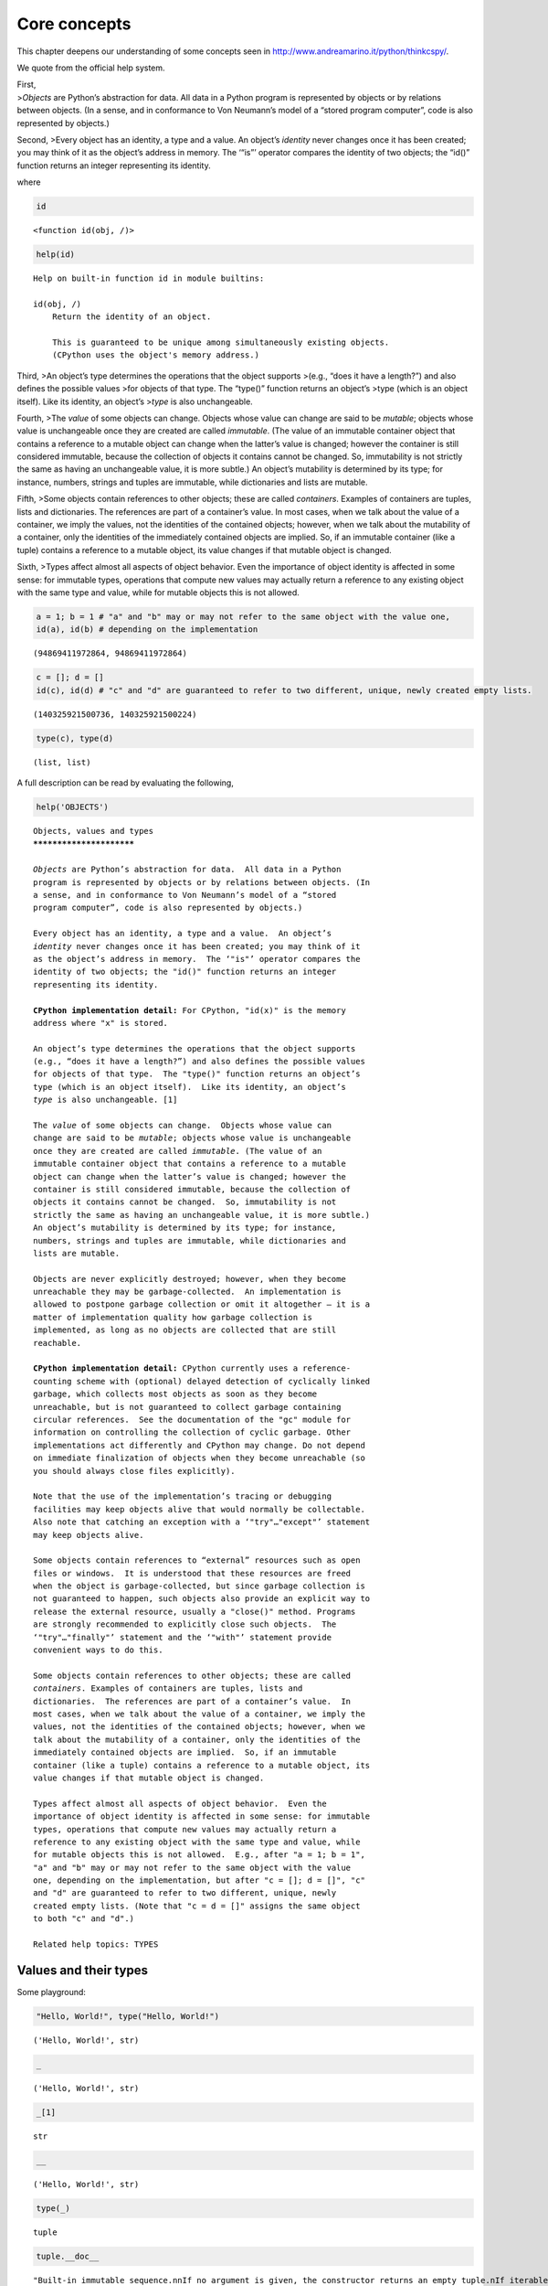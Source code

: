Core concepts
=============

This chapter deepens our understanding of some concepts seen in
http://www.andreamarino.it/python/thinkcspy/.

We quote from the official help system.

| First,
| >\ *Objects* are Python’s abstraction for data. All data in a Python
  program is represented by objects or by relations between objects. (In
  a sense, and in conformance to Von Neumann’s model of a “stored
  program computer”, code is also represented by objects.)

Second, >Every object has an identity, a type and a value. An object’s
*identity* never changes once it has been created; you may think of it
as the object’s address in memory. The ‘“is”’ operator compares the
identity of two objects; the “id()” function returns an integer
representing its identity.

where

.. code:: ipython3

    id




.. parsed-literal::

    <function id(obj, /)>



.. code:: ipython3

    help(id)


.. parsed-literal::

    Help on built-in function id in module builtins:
    
    id(obj, /)
        Return the identity of an object.
        
        This is guaranteed to be unique among simultaneously existing objects.
        (CPython uses the object's memory address.)
    


Third, >An object’s type determines the operations that the object
supports >(e.g., “does it have a length?”) and also defines the possible
values >for objects of that type. The “type()” function returns an
object’s >type (which is an object itself). Like its identity, an
object’s >\ *type* is also unchangeable.

Fourth, >The *value* of some objects can change. Objects whose value can
change are said to be *mutable*; objects whose value is unchangeable
once they are created are called *immutable*. (The value of an immutable
container object that contains a reference to a mutable object can
change when the latter’s value is changed; however the container is
still considered immutable, because the collection of objects it
contains cannot be changed. So, immutability is not strictly the same as
having an unchangeable value, it is more subtle.) An object’s mutability
is determined by its type; for instance, numbers, strings and tuples are
immutable, while dictionaries and lists are mutable.

Fifth, >Some objects contain references to other objects; these are
called *containers*. Examples of containers are tuples, lists and
dictionaries. The references are part of a container’s value. In most
cases, when we talk about the value of a container, we imply the values,
not the identities of the contained objects; however, when we talk about
the mutability of a container, only the identities of the immediately
contained objects are implied. So, if an immutable container (like a
tuple) contains a reference to a mutable object, its value changes if
that mutable object is changed.

Sixth, >Types affect almost all aspects of object behavior. Even the
importance of object identity is affected in some sense: for immutable
types, operations that compute new values may actually return a
reference to any existing object with the same type and value, while for
mutable objects this is not allowed.

.. code:: ipython3

    a = 1; b = 1 # "a" and "b" may or may not refer to the same object with the value one,
    id(a), id(b) # depending on the implementation




.. parsed-literal::

    (94869411972864, 94869411972864)



.. code:: ipython3

    c = []; d = []
    id(c), id(d) # "c" and "d" are guaranteed to refer to two different, unique, newly created empty lists.




.. parsed-literal::

    (140325921500736, 140325921500224)



.. code:: ipython3

    type(c), type(d)




.. parsed-literal::

    (list, list)



A full description can be read by evaluating the following,

.. code:: ipython3

    help('OBJECTS')


.. parsed-literal::

    Objects, values and types
    *************************
    
    *Objects* are Python’s abstraction for data.  All data in a Python
    program is represented by objects or by relations between objects. (In
    a sense, and in conformance to Von Neumann’s model of a “stored
    program computer”, code is also represented by objects.)
    
    Every object has an identity, a type and a value.  An object’s
    *identity* never changes once it has been created; you may think of it
    as the object’s address in memory.  The ‘"is"’ operator compares the
    identity of two objects; the "id()" function returns an integer
    representing its identity.
    
    **CPython implementation detail:** For CPython, "id(x)" is the memory
    address where "x" is stored.
    
    An object’s type determines the operations that the object supports
    (e.g., “does it have a length?”) and also defines the possible values
    for objects of that type.  The "type()" function returns an object’s
    type (which is an object itself).  Like its identity, an object’s
    *type* is also unchangeable. [1]
    
    The *value* of some objects can change.  Objects whose value can
    change are said to be *mutable*; objects whose value is unchangeable
    once they are created are called *immutable*. (The value of an
    immutable container object that contains a reference to a mutable
    object can change when the latter’s value is changed; however the
    container is still considered immutable, because the collection of
    objects it contains cannot be changed.  So, immutability is not
    strictly the same as having an unchangeable value, it is more subtle.)
    An object’s mutability is determined by its type; for instance,
    numbers, strings and tuples are immutable, while dictionaries and
    lists are mutable.
    
    Objects are never explicitly destroyed; however, when they become
    unreachable they may be garbage-collected.  An implementation is
    allowed to postpone garbage collection or omit it altogether — it is a
    matter of implementation quality how garbage collection is
    implemented, as long as no objects are collected that are still
    reachable.
    
    **CPython implementation detail:** CPython currently uses a reference-
    counting scheme with (optional) delayed detection of cyclically linked
    garbage, which collects most objects as soon as they become
    unreachable, but is not guaranteed to collect garbage containing
    circular references.  See the documentation of the "gc" module for
    information on controlling the collection of cyclic garbage. Other
    implementations act differently and CPython may change. Do not depend
    on immediate finalization of objects when they become unreachable (so
    you should always close files explicitly).
    
    Note that the use of the implementation’s tracing or debugging
    facilities may keep objects alive that would normally be collectable.
    Also note that catching an exception with a ‘"try"…"except"’ statement
    may keep objects alive.
    
    Some objects contain references to “external” resources such as open
    files or windows.  It is understood that these resources are freed
    when the object is garbage-collected, but since garbage collection is
    not guaranteed to happen, such objects also provide an explicit way to
    release the external resource, usually a "close()" method. Programs
    are strongly recommended to explicitly close such objects.  The
    ‘"try"…"finally"’ statement and the ‘"with"’ statement provide
    convenient ways to do this.
    
    Some objects contain references to other objects; these are called
    *containers*. Examples of containers are tuples, lists and
    dictionaries.  The references are part of a container’s value.  In
    most cases, when we talk about the value of a container, we imply the
    values, not the identities of the contained objects; however, when we
    talk about the mutability of a container, only the identities of the
    immediately contained objects are implied.  So, if an immutable
    container (like a tuple) contains a reference to a mutable object, its
    value changes if that mutable object is changed.
    
    Types affect almost all aspects of object behavior.  Even the
    importance of object identity is affected in some sense: for immutable
    types, operations that compute new values may actually return a
    reference to any existing object with the same type and value, while
    for mutable objects this is not allowed.  E.g., after "a = 1; b = 1",
    "a" and "b" may or may not refer to the same object with the value
    one, depending on the implementation, but after "c = []; d = []", "c"
    and "d" are guaranteed to refer to two different, unique, newly
    created empty lists. (Note that "c = d = []" assigns the same object
    to both "c" and "d".)
    
    Related help topics: TYPES
    


Values and their types
----------------------

Some playground:

.. code:: ipython3

    "Hello, World!", type("Hello, World!")




.. parsed-literal::

    ('Hello, World!', str)



.. code:: ipython3

    _




.. parsed-literal::

    ('Hello, World!', str)



.. code:: ipython3

    _[1]




.. parsed-literal::

    str



.. code:: ipython3

    __




.. parsed-literal::

    ('Hello, World!', str)



.. code:: ipython3

    type(_)




.. parsed-literal::

    tuple



.. code:: ipython3

    tuple.__doc__




.. parsed-literal::

    "Built-in immutable sequence.\n\nIf no argument is given, the constructor returns an empty tuple.\nIf iterable is specified the tuple is initialized from iterable's items.\n\nIf the argument is a tuple, the return value is the same object."



.. code:: ipython3

    print(tuple.__doc__)


.. parsed-literal::

    Built-in immutable sequence.
    
    If no argument is given, the constructor returns an empty tuple.
    If iterable is specified the tuple is initialized from iterable's items.
    
    If the argument is a tuple, the return value is the same object.


.. code:: ipython3

    3.2, type(3.2), 3 + 9J, type(3 + 9j)




.. parsed-literal::

    (3.2, float, (3+9j), complex)



.. code:: ipython3

    'I''m a string'




.. parsed-literal::

    'Im a string'



.. code:: ipython3

    '''"Oh no", she exclaimed, "Ben's bike is broken!"'''




.. parsed-literal::

    '"Oh no", she exclaimed, "Ben\'s bike is broken!"'



.. code:: ipython3

    def a(b):
        '''A short summary here.
        
        Some more description here.
        '''
        ...

.. code:: ipython3

    def b(c):
        '''A short summary here.
        
        Some more description here.
        '''
        pass

.. code:: ipython3

    help(a)


.. parsed-literal::

    Help on function a in module __main__:
    
    a(b)
        A short summary here.
        
        Some more description here.
    


.. code:: ipython3

    print(a.__doc__)


.. parsed-literal::

    A short summary here.
        
        Some more description here.
        


.. code:: ipython3

    assert a(4) == b(3) == None

.. code:: ipython3

    id(None), id(None), id(None)




.. parsed-literal::

    (94869411793504, 94869411793504, 94869411793504)



.. code:: ipython3

    ((3 < 4) < 10) < 7




.. parsed-literal::

    True



.. code:: ipython3

    _




.. parsed-literal::

    '"Oh no", she exclaimed, "Ben\'s bike is broken!"'



.. code:: ipython3

    type(_)




.. parsed-literal::

    str



.. code:: ipython3

    help('TYPES')


.. parsed-literal::

    The standard type hierarchy
    ***************************
    
    Below is a list of the types that are built into Python.  Extension
    modules (written in C, Java, or other languages, depending on the
    implementation) can define additional types.  Future versions of
    Python may add types to the type hierarchy (e.g., rational numbers,
    efficiently stored arrays of integers, etc.), although such additions
    will often be provided via the standard library instead.
    
    Some of the type descriptions below contain a paragraph listing
    ‘special attributes.’  These are attributes that provide access to the
    implementation and are not intended for general use.  Their definition
    may change in the future.
    
    None
       This type has a single value.  There is a single object with this
       value. This object is accessed through the built-in name "None". It
       is used to signify the absence of a value in many situations, e.g.,
       it is returned from functions that don’t explicitly return
       anything. Its truth value is false.
    
    NotImplemented
       This type has a single value.  There is a single object with this
       value. This object is accessed through the built-in name
       "NotImplemented". Numeric methods and rich comparison methods
       should return this value if they do not implement the operation for
       the operands provided.  (The interpreter will then try the
       reflected operation, or some other fallback, depending on the
       operator.)  It should not be evaluated in a boolean context.
    
       See Implementing the arithmetic operations for more details.
    
       Changed in version 3.9: Evaluating "NotImplemented" in a boolean
       context is deprecated. While it currently evaluates as true, it
       will emit a "DeprecationWarning". It will raise a "TypeError" in a
       future version of Python.
    
    Ellipsis
       This type has a single value.  There is a single object with this
       value. This object is accessed through the literal "..." or the
       built-in name "Ellipsis".  Its truth value is true.
    
    "numbers.Number"
       These are created by numeric literals and returned as results by
       arithmetic operators and arithmetic built-in functions.  Numeric
       objects are immutable; once created their value never changes.
       Python numbers are of course strongly related to mathematical
       numbers, but subject to the limitations of numerical representation
       in computers.
    
       Python distinguishes between integers, floating point numbers, and
       complex numbers:
    
       "numbers.Integral"
          These represent elements from the mathematical set of integers
          (positive and negative).
    
          There are two types of integers:
    
          Integers ("int")
    
             These represent numbers in an unlimited range, subject to
             available (virtual) memory only.  For the purpose of shift
             and mask operations, a binary representation is assumed, and
             negative numbers are represented in a variant of 2’s
             complement which gives the illusion of an infinite string of
             sign bits extending to the left.
    
          Booleans ("bool")
             These represent the truth values False and True.  The two
             objects representing the values "False" and "True" are the
             only Boolean objects. The Boolean type is a subtype of the
             integer type, and Boolean values behave like the values 0 and
             1, respectively, in almost all contexts, the exception being
             that when converted to a string, the strings ""False"" or
             ""True"" are returned, respectively.
    
          The rules for integer representation are intended to give the
          most meaningful interpretation of shift and mask operations
          involving negative integers.
    
       "numbers.Real" ("float")
          These represent machine-level double precision floating point
          numbers. You are at the mercy of the underlying machine
          architecture (and C or Java implementation) for the accepted
          range and handling of overflow. Python does not support single-
          precision floating point numbers; the savings in processor and
          memory usage that are usually the reason for using these are
          dwarfed by the overhead of using objects in Python, so there is
          no reason to complicate the language with two kinds of floating
          point numbers.
    
       "numbers.Complex" ("complex")
          These represent complex numbers as a pair of machine-level
          double precision floating point numbers.  The same caveats apply
          as for floating point numbers. The real and imaginary parts of a
          complex number "z" can be retrieved through the read-only
          attributes "z.real" and "z.imag".
    
    Sequences
       These represent finite ordered sets indexed by non-negative
       numbers. The built-in function "len()" returns the number of items
       of a sequence. When the length of a sequence is *n*, the index set
       contains the numbers 0, 1, …, *n*-1.  Item *i* of sequence *a* is
       selected by "a[i]".
    
       Sequences also support slicing: "a[i:j]" selects all items with
       index *k* such that *i* "<=" *k* "<" *j*.  When used as an
       expression, a slice is a sequence of the same type.  This implies
       that the index set is renumbered so that it starts at 0.
    
       Some sequences also support “extended slicing” with a third “step”
       parameter: "a[i:j:k]" selects all items of *a* with index *x* where
       "x = i + n*k", *n* ">=" "0" and *i* "<=" *x* "<" *j*.
    
       Sequences are distinguished according to their mutability:
    
       Immutable sequences
          An object of an immutable sequence type cannot change once it is
          created.  (If the object contains references to other objects,
          these other objects may be mutable and may be changed; however,
          the collection of objects directly referenced by an immutable
          object cannot change.)
    
          The following types are immutable sequences:
    
          Strings
             A string is a sequence of values that represent Unicode code
             points. All the code points in the range "U+0000 - U+10FFFF"
             can be represented in a string.  Python doesn’t have a "char"
             type; instead, every code point in the string is represented
             as a string object with length "1".  The built-in function
             "ord()" converts a code point from its string form to an
             integer in the range "0 - 10FFFF"; "chr()" converts an
             integer in the range "0 - 10FFFF" to the corresponding length
             "1" string object. "str.encode()" can be used to convert a
             "str" to "bytes" using the given text encoding, and
             "bytes.decode()" can be used to achieve the opposite.
    
          Tuples
             The items of a tuple are arbitrary Python objects. Tuples of
             two or more items are formed by comma-separated lists of
             expressions.  A tuple of one item (a ‘singleton’) can be
             formed by affixing a comma to an expression (an expression by
             itself does not create a tuple, since parentheses must be
             usable for grouping of expressions).  An empty tuple can be
             formed by an empty pair of parentheses.
    
          Bytes
             A bytes object is an immutable array.  The items are 8-bit
             bytes, represented by integers in the range 0 <= x < 256.
             Bytes literals (like "b'abc'") and the built-in "bytes()"
             constructor can be used to create bytes objects.  Also, bytes
             objects can be decoded to strings via the "decode()" method.
    
       Mutable sequences
          Mutable sequences can be changed after they are created.  The
          subscription and slicing notations can be used as the target of
          assignment and "del" (delete) statements.
    
          There are currently two intrinsic mutable sequence types:
    
          Lists
             The items of a list are arbitrary Python objects.  Lists are
             formed by placing a comma-separated list of expressions in
             square brackets. (Note that there are no special cases needed
             to form lists of length 0 or 1.)
    
          Byte Arrays
             A bytearray object is a mutable array. They are created by
             the built-in "bytearray()" constructor.  Aside from being
             mutable (and hence unhashable), byte arrays otherwise provide
             the same interface and functionality as immutable "bytes"
             objects.
    
          The extension module "array" provides an additional example of a
          mutable sequence type, as does the "collections" module.
    
    Set types
       These represent unordered, finite sets of unique, immutable
       objects. As such, they cannot be indexed by any subscript. However,
       they can be iterated over, and the built-in function "len()"
       returns the number of items in a set. Common uses for sets are fast
       membership testing, removing duplicates from a sequence, and
       computing mathematical operations such as intersection, union,
       difference, and symmetric difference.
    
       For set elements, the same immutability rules apply as for
       dictionary keys. Note that numeric types obey the normal rules for
       numeric comparison: if two numbers compare equal (e.g., "1" and
       "1.0"), only one of them can be contained in a set.
    
       There are currently two intrinsic set types:
    
       Sets
          These represent a mutable set. They are created by the built-in
          "set()" constructor and can be modified afterwards by several
          methods, such as "add()".
    
       Frozen sets
          These represent an immutable set.  They are created by the
          built-in "frozenset()" constructor.  As a frozenset is immutable
          and *hashable*, it can be used again as an element of another
          set, or as a dictionary key.
    
    Mappings
       These represent finite sets of objects indexed by arbitrary index
       sets. The subscript notation "a[k]" selects the item indexed by "k"
       from the mapping "a"; this can be used in expressions and as the
       target of assignments or "del" statements. The built-in function
       "len()" returns the number of items in a mapping.
    
       There is currently a single intrinsic mapping type:
    
       Dictionaries
          These represent finite sets of objects indexed by nearly
          arbitrary values.  The only types of values not acceptable as
          keys are values containing lists or dictionaries or other
          mutable types that are compared by value rather than by object
          identity, the reason being that the efficient implementation of
          dictionaries requires a key’s hash value to remain constant.
          Numeric types used for keys obey the normal rules for numeric
          comparison: if two numbers compare equal (e.g., "1" and "1.0")
          then they can be used interchangeably to index the same
          dictionary entry.
    
          Dictionaries preserve insertion order, meaning that keys will be
          produced in the same order they were added sequentially over the
          dictionary. Replacing an existing key does not change the order,
          however removing a key and re-inserting it will add it to the
          end instead of keeping its old place.
    
          Dictionaries are mutable; they can be created by the "{...}"
          notation (see section Dictionary displays).
    
          The extension modules "dbm.ndbm" and "dbm.gnu" provide
          additional examples of mapping types, as does the "collections"
          module.
    
          Changed in version 3.7: Dictionaries did not preserve insertion
          order in versions of Python before 3.6. In CPython 3.6,
          insertion order was preserved, but it was considered an
          implementation detail at that time rather than a language
          guarantee.
    
    Callable types
       These are the types to which the function call operation (see
       section Calls) can be applied:
    
       User-defined functions
          A user-defined function object is created by a function
          definition (see section Function definitions).  It should be
          called with an argument list containing the same number of items
          as the function’s formal parameter list.
    
          Special attributes:
    
          +---------------------------+---------------------------------+-------------+
          | Attribute                 | Meaning                         |             |
          |===========================|=================================|=============|
          | "__doc__"                 | The function’s documentation    | Writable    |
          |                           | string, or "None" if            |             |
          |                           | unavailable; not inherited by   |             |
          |                           | subclasses.                     |             |
          +---------------------------+---------------------------------+-------------+
          | "__name__"                | The function’s name.            | Writable    |
          +---------------------------+---------------------------------+-------------+
          | "__qualname__"            | The function’s *qualified       | Writable    |
          |                           | name*.  New in version 3.3.     |             |
          +---------------------------+---------------------------------+-------------+
          | "__module__"              | The name of the module the      | Writable    |
          |                           | function was defined in, or     |             |
          |                           | "None" if unavailable.          |             |
          +---------------------------+---------------------------------+-------------+
          | "__defaults__"            | A tuple containing default      | Writable    |
          |                           | argument values for those       |             |
          |                           | arguments that have defaults,   |             |
          |                           | or "None" if no arguments have  |             |
          |                           | a default value.                |             |
          +---------------------------+---------------------------------+-------------+
          | "__code__"                | The code object representing    | Writable    |
          |                           | the compiled function body.     |             |
          +---------------------------+---------------------------------+-------------+
          | "__globals__"             | A reference to the dictionary   | Read-only   |
          |                           | that holds the function’s       |             |
          |                           | global variables — the global   |             |
          |                           | namespace of the module in      |             |
          |                           | which the function was defined. |             |
          +---------------------------+---------------------------------+-------------+
          | "__dict__"                | The namespace supporting        | Writable    |
          |                           | arbitrary function attributes.  |             |
          +---------------------------+---------------------------------+-------------+
          | "__closure__"             | "None" or a tuple of cells that | Read-only   |
          |                           | contain bindings for the        |             |
          |                           | function’s free variables. See  |             |
          |                           | below for information on the    |             |
          |                           | "cell_contents" attribute.      |             |
          +---------------------------+---------------------------------+-------------+
          | "__annotations__"         | A dict containing annotations   | Writable    |
          |                           | of parameters.  The keys of the |             |
          |                           | dict are the parameter names,   |             |
          |                           | and "'return'" for the return   |             |
          |                           | annotation, if provided.        |             |
          +---------------------------+---------------------------------+-------------+
          | "__kwdefaults__"          | A dict containing defaults for  | Writable    |
          |                           | keyword-only parameters.        |             |
          +---------------------------+---------------------------------+-------------+
    
          Most of the attributes labelled “Writable” check the type of the
          assigned value.
    
          Function objects also support getting and setting arbitrary
          attributes, which can be used, for example, to attach metadata
          to functions.  Regular attribute dot-notation is used to get and
          set such attributes. *Note that the current implementation only
          supports function attributes on user-defined functions. Function
          attributes on built-in functions may be supported in the
          future.*
    
          A cell object has the attribute "cell_contents". This can be
          used to get the value of the cell, as well as set the value.
    
          Additional information about a function’s definition can be
          retrieved from its code object; see the description of internal
          types below. The "cell" type can be accessed in the "types"
          module.
    
       Instance methods
          An instance method object combines a class, a class instance and
          any callable object (normally a user-defined function).
    
          Special read-only attributes: "__self__" is the class instance
          object, "__func__" is the function object; "__doc__" is the
          method’s documentation (same as "__func__.__doc__"); "__name__"
          is the method name (same as "__func__.__name__"); "__module__"
          is the name of the module the method was defined in, or "None"
          if unavailable.
    
          Methods also support accessing (but not setting) the arbitrary
          function attributes on the underlying function object.
    
          User-defined method objects may be created when getting an
          attribute of a class (perhaps via an instance of that class), if
          that attribute is a user-defined function object or a class
          method object.
    
          When an instance method object is created by retrieving a user-
          defined function object from a class via one of its instances,
          its "__self__" attribute is the instance, and the method object
          is said to be bound.  The new method’s "__func__" attribute is
          the original function object.
    
          When an instance method object is created by retrieving a class
          method object from a class or instance, its "__self__" attribute
          is the class itself, and its "__func__" attribute is the
          function object underlying the class method.
    
          When an instance method object is called, the underlying
          function ("__func__") is called, inserting the class instance
          ("__self__") in front of the argument list.  For instance, when
          "C" is a class which contains a definition for a function "f()",
          and "x" is an instance of "C", calling "x.f(1)" is equivalent to
          calling "C.f(x, 1)".
    
          When an instance method object is derived from a class method
          object, the “class instance” stored in "__self__" will actually
          be the class itself, so that calling either "x.f(1)" or "C.f(1)"
          is equivalent to calling "f(C,1)" where "f" is the underlying
          function.
    
          Note that the transformation from function object to instance
          method object happens each time the attribute is retrieved from
          the instance.  In some cases, a fruitful optimization is to
          assign the attribute to a local variable and call that local
          variable. Also notice that this transformation only happens for
          user-defined functions; other callable objects (and all non-
          callable objects) are retrieved without transformation.  It is
          also important to note that user-defined functions which are
          attributes of a class instance are not converted to bound
          methods; this *only* happens when the function is an attribute
          of the class.
    
       Generator functions
          A function or method which uses the "yield" statement (see
          section The yield statement) is called a *generator function*.
          Such a function, when called, always returns an iterator object
          which can be used to execute the body of the function:  calling
          the iterator’s "iterator.__next__()" method will cause the
          function to execute until it provides a value using the "yield"
          statement.  When the function executes a "return" statement or
          falls off the end, a "StopIteration" exception is raised and the
          iterator will have reached the end of the set of values to be
          returned.
    
       Coroutine functions
          A function or method which is defined using "async def" is
          called a *coroutine function*.  Such a function, when called,
          returns a *coroutine* object.  It may contain "await"
          expressions, as well as "async with" and "async for" statements.
          See also the Coroutine Objects section.
    
       Asynchronous generator functions
          A function or method which is defined using "async def" and
          which uses the "yield" statement is called a *asynchronous
          generator function*.  Such a function, when called, returns an
          asynchronous iterator object which can be used in an "async for"
          statement to execute the body of the function.
    
          Calling the asynchronous iterator’s "aiterator.__anext__()"
          method will return an *awaitable* which when awaited will
          execute until it provides a value using the "yield" expression.
          When the function executes an empty "return" statement or falls
          off the end, a "StopAsyncIteration" exception is raised and the
          asynchronous iterator will have reached the end of the set of
          values to be yielded.
    
       Built-in functions
          A built-in function object is a wrapper around a C function.
          Examples of built-in functions are "len()" and "math.sin()"
          ("math" is a standard built-in module). The number and type of
          the arguments are determined by the C function. Special read-
          only attributes: "__doc__" is the function’s documentation
          string, or "None" if unavailable; "__name__" is the function’s
          name; "__self__" is set to "None" (but see the next item);
          "__module__" is the name of the module the function was defined
          in or "None" if unavailable.
    
       Built-in methods
          This is really a different disguise of a built-in function, this
          time containing an object passed to the C function as an
          implicit extra argument.  An example of a built-in method is
          "alist.append()", assuming *alist* is a list object. In this
          case, the special read-only attribute "__self__" is set to the
          object denoted by *alist*.
    
       Classes
          Classes are callable.  These objects normally act as factories
          for new instances of themselves, but variations are possible for
          class types that override "__new__()".  The arguments of the
          call are passed to "__new__()" and, in the typical case, to
          "__init__()" to initialize the new instance.
    
       Class Instances
          Instances of arbitrary classes can be made callable by defining
          a "__call__()" method in their class.
    
    Modules
       Modules are a basic organizational unit of Python code, and are
       created by the import system as invoked either by the "import"
       statement, or by calling functions such as
       "importlib.import_module()" and built-in "__import__()".  A module
       object has a namespace implemented by a dictionary object (this is
       the dictionary referenced by the "__globals__" attribute of
       functions defined in the module).  Attribute references are
       translated to lookups in this dictionary, e.g., "m.x" is equivalent
       to "m.__dict__["x"]". A module object does not contain the code
       object used to initialize the module (since it isn’t needed once
       the initialization is done).
    
       Attribute assignment updates the module’s namespace dictionary,
       e.g., "m.x = 1" is equivalent to "m.__dict__["x"] = 1".
    
       Predefined (writable) attributes: "__name__" is the module’s name;
       "__doc__" is the module’s documentation string, or "None" if
       unavailable; "__annotations__" (optional) is a dictionary
       containing *variable annotations* collected during module body
       execution; "__file__" is the pathname of the file from which the
       module was loaded, if it was loaded from a file. The "__file__"
       attribute may be missing for certain types of modules, such as C
       modules that are statically linked into the interpreter; for
       extension modules loaded dynamically from a shared library, it is
       the pathname of the shared library file.
    
       Special read-only attribute: "__dict__" is the module’s namespace
       as a dictionary object.
    
       **CPython implementation detail:** Because of the way CPython
       clears module dictionaries, the module dictionary will be cleared
       when the module falls out of scope even if the dictionary still has
       live references.  To avoid this, copy the dictionary or keep the
       module around while using its dictionary directly.
    
    Custom classes
       Custom class types are typically created by class definitions (see
       section Class definitions).  A class has a namespace implemented by
       a dictionary object. Class attribute references are translated to
       lookups in this dictionary, e.g., "C.x" is translated to
       "C.__dict__["x"]" (although there are a number of hooks which allow
       for other means of locating attributes). When the attribute name is
       not found there, the attribute search continues in the base
       classes. This search of the base classes uses the C3 method
       resolution order which behaves correctly even in the presence of
       ‘diamond’ inheritance structures where there are multiple
       inheritance paths leading back to a common ancestor. Additional
       details on the C3 MRO used by Python can be found in the
       documentation accompanying the 2.3 release at
       https://www.python.org/download/releases/2.3/mro/.
    
       When a class attribute reference (for class "C", say) would yield a
       class method object, it is transformed into an instance method
       object whose "__self__" attribute is "C".  When it would yield a
       static method object, it is transformed into the object wrapped by
       the static method object. See section Implementing Descriptors for
       another way in which attributes retrieved from a class may differ
       from those actually contained in its "__dict__".
    
       Class attribute assignments update the class’s dictionary, never
       the dictionary of a base class.
    
       A class object can be called (see above) to yield a class instance
       (see below).
    
       Special attributes: "__name__" is the class name; "__module__" is
       the module name in which the class was defined; "__dict__" is the
       dictionary containing the class’s namespace; "__bases__" is a tuple
       containing the base classes, in the order of their occurrence in
       the base class list; "__doc__" is the class’s documentation string,
       or "None" if undefined; "__annotations__" (optional) is a
       dictionary containing *variable annotations* collected during class
       body execution.
    
    Class instances
       A class instance is created by calling a class object (see above).
       A class instance has a namespace implemented as a dictionary which
       is the first place in which attribute references are searched.
       When an attribute is not found there, and the instance’s class has
       an attribute by that name, the search continues with the class
       attributes.  If a class attribute is found that is a user-defined
       function object, it is transformed into an instance method object
       whose "__self__" attribute is the instance.  Static method and
       class method objects are also transformed; see above under
       “Classes”.  See section Implementing Descriptors for another way in
       which attributes of a class retrieved via its instances may differ
       from the objects actually stored in the class’s "__dict__".  If no
       class attribute is found, and the object’s class has a
       "__getattr__()" method, that is called to satisfy the lookup.
    
       Attribute assignments and deletions update the instance’s
       dictionary, never a class’s dictionary.  If the class has a
       "__setattr__()" or "__delattr__()" method, this is called instead
       of updating the instance dictionary directly.
    
       Class instances can pretend to be numbers, sequences, or mappings
       if they have methods with certain special names.  See section
       Special method names.
    
       Special attributes: "__dict__" is the attribute dictionary;
       "__class__" is the instance’s class.
    
    I/O objects (also known as file objects)
       A *file object* represents an open file.  Various shortcuts are
       available to create file objects: the "open()" built-in function,
       and also "os.popen()", "os.fdopen()", and the "makefile()" method
       of socket objects (and perhaps by other functions or methods
       provided by extension modules).
    
       The objects "sys.stdin", "sys.stdout" and "sys.stderr" are
       initialized to file objects corresponding to the interpreter’s
       standard input, output and error streams; they are all open in text
       mode and therefore follow the interface defined by the
       "io.TextIOBase" abstract class.
    
    Internal types
       A few types used internally by the interpreter are exposed to the
       user. Their definitions may change with future versions of the
       interpreter, but they are mentioned here for completeness.
    
       Code objects
          Code objects represent *byte-compiled* executable Python code,
          or *bytecode*. The difference between a code object and a
          function object is that the function object contains an explicit
          reference to the function’s globals (the module in which it was
          defined), while a code object contains no context; also the
          default argument values are stored in the function object, not
          in the code object (because they represent values calculated at
          run-time).  Unlike function objects, code objects are immutable
          and contain no references (directly or indirectly) to mutable
          objects.
    
          Special read-only attributes: "co_name" gives the function name;
          "co_argcount" is the total number of positional arguments
          (including positional-only arguments and arguments with default
          values); "co_posonlyargcount" is the number of positional-only
          arguments (including arguments with default values);
          "co_kwonlyargcount" is the number of keyword-only arguments
          (including arguments with default values); "co_nlocals" is the
          number of local variables used by the function (including
          arguments); "co_varnames" is a tuple containing the names of the
          local variables (starting with the argument names);
          "co_cellvars" is a tuple containing the names of local variables
          that are referenced by nested functions; "co_freevars" is a
          tuple containing the names of free variables; "co_code" is a
          string representing the sequence of bytecode instructions;
          "co_consts" is a tuple containing the literals used by the
          bytecode; "co_names" is a tuple containing the names used by the
          bytecode; "co_filename" is the filename from which the code was
          compiled; "co_firstlineno" is the first line number of the
          function; "co_lnotab" is a string encoding the mapping from
          bytecode offsets to line numbers (for details see the source
          code of the interpreter); "co_stacksize" is the required stack
          size; "co_flags" is an integer encoding a number of flags for
          the interpreter.
    
          The following flag bits are defined for "co_flags": bit "0x04"
          is set if the function uses the "*arguments" syntax to accept an
          arbitrary number of positional arguments; bit "0x08" is set if
          the function uses the "**keywords" syntax to accept arbitrary
          keyword arguments; bit "0x20" is set if the function is a
          generator.
    
          Future feature declarations ("from __future__ import division")
          also use bits in "co_flags" to indicate whether a code object
          was compiled with a particular feature enabled: bit "0x2000" is
          set if the function was compiled with future division enabled;
          bits "0x10" and "0x1000" were used in earlier versions of
          Python.
    
          Other bits in "co_flags" are reserved for internal use.
    
          If a code object represents a function, the first item in
          "co_consts" is the documentation string of the function, or
          "None" if undefined.
    
       Frame objects
          Frame objects represent execution frames.  They may occur in
          traceback objects (see below), and are also passed to registered
          trace functions.
    
          Special read-only attributes: "f_back" is to the previous stack
          frame (towards the caller), or "None" if this is the bottom
          stack frame; "f_code" is the code object being executed in this
          frame; "f_locals" is the dictionary used to look up local
          variables; "f_globals" is used for global variables;
          "f_builtins" is used for built-in (intrinsic) names; "f_lasti"
          gives the precise instruction (this is an index into the
          bytecode string of the code object).
    
          Special writable attributes: "f_trace", if not "None", is a
          function called for various events during code execution (this
          is used by the debugger). Normally an event is triggered for
          each new source line - this can be disabled by setting
          "f_trace_lines" to "False".
    
          Implementations *may* allow per-opcode events to be requested by
          setting "f_trace_opcodes" to "True". Note that this may lead to
          undefined interpreter behaviour if exceptions raised by the
          trace function escape to the function being traced.
    
          "f_lineno" is the current line number of the frame — writing to
          this from within a trace function jumps to the given line (only
          for the bottom-most frame).  A debugger can implement a Jump
          command (aka Set Next Statement) by writing to f_lineno.
    
          Frame objects support one method:
    
          frame.clear()
    
             This method clears all references to local variables held by
             the frame.  Also, if the frame belonged to a generator, the
             generator is finalized.  This helps break reference cycles
             involving frame objects (for example when catching an
             exception and storing its traceback for later use).
    
             "RuntimeError" is raised if the frame is currently executing.
    
             New in version 3.4.
    
       Traceback objects
          Traceback objects represent a stack trace of an exception.  A
          traceback object is implicitly created when an exception occurs,
          and may also be explicitly created by calling
          "types.TracebackType".
    
          For implicitly created tracebacks, when the search for an
          exception handler unwinds the execution stack, at each unwound
          level a traceback object is inserted in front of the current
          traceback.  When an exception handler is entered, the stack
          trace is made available to the program. (See section The try
          statement.) It is accessible as the third item of the tuple
          returned by "sys.exc_info()", and as the "__traceback__"
          attribute of the caught exception.
    
          When the program contains no suitable handler, the stack trace
          is written (nicely formatted) to the standard error stream; if
          the interpreter is interactive, it is also made available to the
          user as "sys.last_traceback".
    
          For explicitly created tracebacks, it is up to the creator of
          the traceback to determine how the "tb_next" attributes should
          be linked to form a full stack trace.
    
          Special read-only attributes: "tb_frame" points to the execution
          frame of the current level; "tb_lineno" gives the line number
          where the exception occurred; "tb_lasti" indicates the precise
          instruction. The line number and last instruction in the
          traceback may differ from the line number of its frame object if
          the exception occurred in a "try" statement with no matching
          except clause or with a finally clause.
    
          Special writable attribute: "tb_next" is the next level in the
          stack trace (towards the frame where the exception occurred), or
          "None" if there is no next level.
    
          Changed in version 3.7: Traceback objects can now be explicitly
          instantiated from Python code, and the "tb_next" attribute of
          existing instances can be updated.
    
       Slice objects
          Slice objects are used to represent slices for "__getitem__()"
          methods.  They are also created by the built-in "slice()"
          function.
    
          Special read-only attributes: "start" is the lower bound; "stop"
          is the upper bound; "step" is the step value; each is "None" if
          omitted.  These attributes can have any type.
    
          Slice objects support one method:
    
          slice.indices(self, length)
    
             This method takes a single integer argument *length* and
             computes information about the slice that the slice object
             would describe if applied to a sequence of *length* items.
             It returns a tuple of three integers; respectively these are
             the *start* and *stop* indices and the *step* or stride
             length of the slice. Missing or out-of-bounds indices are
             handled in a manner consistent with regular slices.
    
       Static method objects
          Static method objects provide a way of defeating the
          transformation of function objects to method objects described
          above. A static method object is a wrapper around any other
          object, usually a user-defined method object. When a static
          method object is retrieved from a class or a class instance, the
          object actually returned is the wrapped object, which is not
          subject to any further transformation. Static method objects are
          not themselves callable, although the objects they wrap usually
          are. Static method objects are created by the built-in
          "staticmethod()" constructor.
    
       Class method objects
          A class method object, like a static method object, is a wrapper
          around another object that alters the way in which that object
          is retrieved from classes and class instances. The behaviour of
          class method objects upon such retrieval is described above,
          under “User-defined methods”. Class method objects are created
          by the built-in "classmethod()" constructor.
    
    Related help topics: STRINGS, UNICODE, NUMBERS, SEQUENCES, MAPPINGS,
    FUNCTIONS, CLASSES, MODULES, FILES, inspect
    


.. code:: ipython3

    min, next, object, open, property




.. parsed-literal::

    (<function min>,
     <function next>,
     object,
     <function io.open(file, mode='r', buffering=-1, encoding=None, errors=None, newline=None, closefd=True, opener=None)>,
     property)



.. code:: ipython3

    True, False, None




.. parsed-literal::

    (True, False, None)



Variables
---------

.. code:: ipython3

    a = 2
    b = 3
    a, b




.. parsed-literal::

    (2, 3)



.. code:: ipython3

    3 + (a := 4)




.. parsed-literal::

    7



.. code:: ipython3

    a




.. parsed-literal::

    4



.. code:: ipython3

    # the usual way...
    c = a
    a = b
    b = c

.. code:: ipython3

    b, a = a, b # swap
    a, b




.. parsed-literal::

    (3, 2)



.. code:: ipython3

    a, (b, *c, d), e, *f = (1, [2, 3, 4, 5, 6], 7, 8, 9) # unpacking of iterables.

.. code:: ipython3

    a, b, c, d, e, f




.. parsed-literal::

    (1, 2, [3, 4, 5], 6, 7, [8, 9])



.. code:: ipython3

    (1, [2, 3, 4, 5, 6], 7, 8, 9)[1][-1]




.. parsed-literal::

    6



.. code:: ipython3

    d




.. parsed-literal::

    6



Operators and operands
----------------------

Built-ins are described at
https://docs.python.org/3/library/functions.html#built-in-funcs.

.. code:: ipython3

    int(1.1)




.. parsed-literal::

    1



.. code:: ipython3

    help('INTEGER')


.. parsed-literal::

    Integer literals
    ****************
    
    Integer literals are described by the following lexical definitions:
    
       integer      ::= decinteger | bininteger | octinteger | hexinteger
       decinteger   ::= nonzerodigit (["_"] digit)* | "0"+ (["_"] "0")*
       bininteger   ::= "0" ("b" | "B") (["_"] bindigit)+
       octinteger   ::= "0" ("o" | "O") (["_"] octdigit)+
       hexinteger   ::= "0" ("x" | "X") (["_"] hexdigit)+
       nonzerodigit ::= "1"..."9"
       digit        ::= "0"..."9"
       bindigit     ::= "0" | "1"
       octdigit     ::= "0"..."7"
       hexdigit     ::= digit | "a"..."f" | "A"..."F"
    
    There is no limit for the length of integer literals apart from what
    can be stored in available memory.
    
    Underscores are ignored for determining the numeric value of the
    literal.  They can be used to group digits for enhanced readability.
    One underscore can occur between digits, and after base specifiers
    like "0x".
    
    Note that leading zeros in a non-zero decimal number are not allowed.
    This is for disambiguation with C-style octal literals, which Python
    used before version 3.0.
    
    Some examples of integer literals:
    
       7     2147483647                        0o177    0b100110111
       3     79228162514264337593543950336     0o377    0xdeadbeef
             100_000_000_000                   0b_1110_0101
    
    Changed in version 3.6: Underscores are now allowed for grouping
    purposes in literals.
    
    Related help topics: int, range
    


.. code:: ipython3

    'banana' * 3




.. parsed-literal::

    'bananabananabanana'



.. code:: ipython3

    type(_)




.. parsed-literal::

    str



.. code:: ipython3

    help('STRINGS')


.. parsed-literal::

    String and Bytes literals
    *************************
    
    String literals are described by the following lexical definitions:
    
       stringliteral   ::= [stringprefix](shortstring | longstring)
       stringprefix    ::= "r" | "u" | "R" | "U" | "f" | "F"
                        | "fr" | "Fr" | "fR" | "FR" | "rf" | "rF" | "Rf" | "RF"
       shortstring     ::= "'" shortstringitem* "'" | '"' shortstringitem* '"'
       longstring      ::= "'''" longstringitem* "'''" | '"""' longstringitem* '"""'
       shortstringitem ::= shortstringchar | stringescapeseq
       longstringitem  ::= longstringchar | stringescapeseq
       shortstringchar ::= <any source character except "\" or newline or the quote>
       longstringchar  ::= <any source character except "\">
       stringescapeseq ::= "\" <any source character>
    
       bytesliteral   ::= bytesprefix(shortbytes | longbytes)
       bytesprefix    ::= "b" | "B" | "br" | "Br" | "bR" | "BR" | "rb" | "rB" | "Rb" | "RB"
       shortbytes     ::= "'" shortbytesitem* "'" | '"' shortbytesitem* '"'
       longbytes      ::= "'''" longbytesitem* "'''" | '"""' longbytesitem* '"""'
       shortbytesitem ::= shortbyteschar | bytesescapeseq
       longbytesitem  ::= longbyteschar | bytesescapeseq
       shortbyteschar ::= <any ASCII character except "\" or newline or the quote>
       longbyteschar  ::= <any ASCII character except "\">
       bytesescapeseq ::= "\" <any ASCII character>
    
    One syntactic restriction not indicated by these productions is that
    whitespace is not allowed between the "stringprefix" or "bytesprefix"
    and the rest of the literal. The source character set is defined by
    the encoding declaration; it is UTF-8 if no encoding declaration is
    given in the source file; see section Encoding declarations.
    
    In plain English: Both types of literals can be enclosed in matching
    single quotes ("'") or double quotes (""").  They can also be enclosed
    in matching groups of three single or double quotes (these are
    generally referred to as *triple-quoted strings*).  The backslash
    ("\") character is used to escape characters that otherwise have a
    special meaning, such as newline, backslash itself, or the quote
    character.
    
    Bytes literals are always prefixed with "'b'" or "'B'"; they produce
    an instance of the "bytes" type instead of the "str" type.  They may
    only contain ASCII characters; bytes with a numeric value of 128 or
    greater must be expressed with escapes.
    
    Both string and bytes literals may optionally be prefixed with a
    letter "'r'" or "'R'"; such strings are called *raw strings* and treat
    backslashes as literal characters.  As a result, in string literals,
    "'\U'" and "'\u'" escapes in raw strings are not treated specially.
    Given that Python 2.x’s raw unicode literals behave differently than
    Python 3.x’s the "'ur'" syntax is not supported.
    
    New in version 3.3: The "'rb'" prefix of raw bytes literals has been
    added as a synonym of "'br'".
    
    New in version 3.3: Support for the unicode legacy literal
    ("u'value'") was reintroduced to simplify the maintenance of dual
    Python 2.x and 3.x codebases. See **PEP 414** for more information.
    
    A string literal with "'f'" or "'F'" in its prefix is a *formatted
    string literal*; see Formatted string literals.  The "'f'" may be
    combined with "'r'", but not with "'b'" or "'u'", therefore raw
    formatted strings are possible, but formatted bytes literals are not.
    
    In triple-quoted literals, unescaped newlines and quotes are allowed
    (and are retained), except that three unescaped quotes in a row
    terminate the literal.  (A “quote” is the character used to open the
    literal, i.e. either "'" or """.)
    
    Unless an "'r'" or "'R'" prefix is present, escape sequences in string
    and bytes literals are interpreted according to rules similar to those
    used by Standard C.  The recognized escape sequences are:
    
    +-------------------+-----------------------------------+---------+
    | Escape Sequence   | Meaning                           | Notes   |
    |===================|===================================|=========|
    | "\newline"        | Backslash and newline ignored     |         |
    +-------------------+-----------------------------------+---------+
    | "\\"              | Backslash ("\")                   |         |
    +-------------------+-----------------------------------+---------+
    | "\'"              | Single quote ("'")                |         |
    +-------------------+-----------------------------------+---------+
    | "\""              | Double quote (""")                |         |
    +-------------------+-----------------------------------+---------+
    | "\a"              | ASCII Bell (BEL)                  |         |
    +-------------------+-----------------------------------+---------+
    | "\b"              | ASCII Backspace (BS)              |         |
    +-------------------+-----------------------------------+---------+
    | "\f"              | ASCII Formfeed (FF)               |         |
    +-------------------+-----------------------------------+---------+
    | "\n"              | ASCII Linefeed (LF)               |         |
    +-------------------+-----------------------------------+---------+
    | "\r"              | ASCII Carriage Return (CR)        |         |
    +-------------------+-----------------------------------+---------+
    | "\t"              | ASCII Horizontal Tab (TAB)        |         |
    +-------------------+-----------------------------------+---------+
    | "\v"              | ASCII Vertical Tab (VT)           |         |
    +-------------------+-----------------------------------+---------+
    | "\ooo"            | Character with octal value *ooo*  | (1,3)   |
    +-------------------+-----------------------------------+---------+
    | "\xhh"            | Character with hex value *hh*     | (2,3)   |
    +-------------------+-----------------------------------+---------+
    
    Escape sequences only recognized in string literals are:
    
    +-------------------+-----------------------------------+---------+
    | Escape Sequence   | Meaning                           | Notes   |
    |===================|===================================|=========|
    | "\N{name}"        | Character named *name* in the     | (4)     |
    |                   | Unicode database                  |         |
    +-------------------+-----------------------------------+---------+
    | "\uxxxx"          | Character with 16-bit hex value   | (5)     |
    |                   | *xxxx*                            |         |
    +-------------------+-----------------------------------+---------+
    | "\Uxxxxxxxx"      | Character with 32-bit hex value   | (6)     |
    |                   | *xxxxxxxx*                        |         |
    +-------------------+-----------------------------------+---------+
    
    Notes:
    
    1. As in Standard C, up to three octal digits are accepted.
    
    2. Unlike in Standard C, exactly two hex digits are required.
    
    3. In a bytes literal, hexadecimal and octal escapes denote the byte
       with the given value. In a string literal, these escapes denote a
       Unicode character with the given value.
    
    4. Changed in version 3.3: Support for name aliases [1] has been
       added.
    
    5. Exactly four hex digits are required.
    
    6. Any Unicode character can be encoded this way.  Exactly eight hex
       digits are required.
    
    Unlike Standard C, all unrecognized escape sequences are left in the
    string unchanged, i.e., *the backslash is left in the result*.  (This
    behavior is useful when debugging: if an escape sequence is mistyped,
    the resulting output is more easily recognized as broken.)  It is also
    important to note that the escape sequences only recognized in string
    literals fall into the category of unrecognized escapes for bytes
    literals.
    
       Changed in version 3.6: Unrecognized escape sequences produce a
       "DeprecationWarning".  In a future Python version they will be a
       "SyntaxWarning" and eventually a "SyntaxError".
    
    Even in a raw literal, quotes can be escaped with a backslash, but the
    backslash remains in the result; for example, "r"\""" is a valid
    string literal consisting of two characters: a backslash and a double
    quote; "r"\"" is not a valid string literal (even a raw string cannot
    end in an odd number of backslashes).  Specifically, *a raw literal
    cannot end in a single backslash* (since the backslash would escape
    the following quote character).  Note also that a single backslash
    followed by a newline is interpreted as those two characters as part
    of the literal, *not* as a line continuation.
    
    Related help topics: str, UNICODE, SEQUENCES, STRINGMETHODS, FORMATTING,
    TYPES
    


.. code:: ipython3

    ''.join(reversed('prova')) # `string`s are collections too




.. parsed-literal::

    'avorp'



.. code:: ipython3

    a = 1; b = 2 # string interpolation
    '{} < {} is actually true.'.format(a, b)




.. parsed-literal::

    '1 < 2 is actually true.'



.. code:: ipython3

    f'{a} < {b} is actually true.'




.. parsed-literal::

    '1 < 2 is actually true.'



.. code:: ipython3

    total_secs = 43943
    hours = total_secs // 3600
    secs_still_remaining = total_secs % 3600
    minutes =  secs_still_remaining // 60
    secs_finally_remaining = secs_still_remaining  % 60
    
    "{}h {}' {}''".format(hours, minutes, secs_finally_remaining)




.. parsed-literal::

    "12h 12' 23''"



operators are described here
https://docs.python.org/3/library/operator.html?highlight=operator.

.. code:: ipython3

    help('OPERATORS')


.. parsed-literal::

    Operator precedence
    *******************
    
    The following table summarizes the operator precedence in Python, from
    lowest precedence (least binding) to highest precedence (most
    binding).  Operators in the same box have the same precedence.  Unless
    the syntax is explicitly given, operators are binary.  Operators in
    the same box group left to right (except for exponentiation, which
    groups from right to left).
    
    Note that comparisons, membership tests, and identity tests, all have
    the same precedence and have a left-to-right chaining feature as
    described in the Comparisons section.
    
    +-------------------------------------------------+---------------------------------------+
    | Operator                                        | Description                           |
    |=================================================|=======================================|
    | ":="                                            | Assignment expression                 |
    +-------------------------------------------------+---------------------------------------+
    | "lambda"                                        | Lambda expression                     |
    +-------------------------------------------------+---------------------------------------+
    | "if" – "else"                                   | Conditional expression                |
    +-------------------------------------------------+---------------------------------------+
    | "or"                                            | Boolean OR                            |
    +-------------------------------------------------+---------------------------------------+
    | "and"                                           | Boolean AND                           |
    +-------------------------------------------------+---------------------------------------+
    | "not" "x"                                       | Boolean NOT                           |
    +-------------------------------------------------+---------------------------------------+
    | "in", "not in", "is", "is not", "<", "<=", ">", | Comparisons, including membership     |
    | ">=", "!=", "=="                                | tests and identity tests              |
    +-------------------------------------------------+---------------------------------------+
    | "|"                                             | Bitwise OR                            |
    +-------------------------------------------------+---------------------------------------+
    | "^"                                             | Bitwise XOR                           |
    +-------------------------------------------------+---------------------------------------+
    | "&"                                             | Bitwise AND                           |
    +-------------------------------------------------+---------------------------------------+
    | "<<", ">>"                                      | Shifts                                |
    +-------------------------------------------------+---------------------------------------+
    | "+", "-"                                        | Addition and subtraction              |
    +-------------------------------------------------+---------------------------------------+
    | "*", "@", "/", "//", "%"                        | Multiplication, matrix                |
    |                                                 | multiplication, division, floor       |
    |                                                 | division, remainder [5]               |
    +-------------------------------------------------+---------------------------------------+
    | "+x", "-x", "~x"                                | Positive, negative, bitwise NOT       |
    +-------------------------------------------------+---------------------------------------+
    | "**"                                            | Exponentiation [6]                    |
    +-------------------------------------------------+---------------------------------------+
    | "await" "x"                                     | Await expression                      |
    +-------------------------------------------------+---------------------------------------+
    | "x[index]", "x[index:index]",                   | Subscription, slicing, call,          |
    | "x(arguments...)", "x.attribute"                | attribute reference                   |
    +-------------------------------------------------+---------------------------------------+
    | "(expressions...)",  "[expressions...]", "{key: | Binding or parenthesized expression,  |
    | value...}", "{expressions...}"                  | list display, dictionary display, set |
    |                                                 | display                               |
    +-------------------------------------------------+---------------------------------------+
    
    -[ Footnotes ]-
    
    [1] While "abs(x%y) < abs(y)" is true mathematically, for floats it
        may not be true numerically due to roundoff.  For example, and
        assuming a platform on which a Python float is an IEEE 754 double-
        precision number, in order that "-1e-100 % 1e100" have the same
        sign as "1e100", the computed result is "-1e-100 + 1e100", which
        is numerically exactly equal to "1e100".  The function
        "math.fmod()" returns a result whose sign matches the sign of the
        first argument instead, and so returns "-1e-100" in this case.
        Which approach is more appropriate depends on the application.
    
    [2] If x is very close to an exact integer multiple of y, it’s
        possible for "x//y" to be one larger than "(x-x%y)//y" due to
        rounding.  In such cases, Python returns the latter result, in
        order to preserve that "divmod(x,y)[0] * y + x % y" be very close
        to "x".
    
    [3] The Unicode standard distinguishes between *code points* (e.g.
        U+0041) and *abstract characters* (e.g. “LATIN CAPITAL LETTER A”).
        While most abstract characters in Unicode are only represented
        using one code point, there is a number of abstract characters
        that can in addition be represented using a sequence of more than
        one code point.  For example, the abstract character “LATIN
        CAPITAL LETTER C WITH CEDILLA” can be represented as a single
        *precomposed character* at code position U+00C7, or as a sequence
        of a *base character* at code position U+0043 (LATIN CAPITAL
        LETTER C), followed by a *combining character* at code position
        U+0327 (COMBINING CEDILLA).
    
        The comparison operators on strings compare at the level of
        Unicode code points. This may be counter-intuitive to humans.  For
        example, ""\u00C7" == "\u0043\u0327"" is "False", even though both
        strings represent the same abstract character “LATIN CAPITAL
        LETTER C WITH CEDILLA”.
    
        To compare strings at the level of abstract characters (that is,
        in a way intuitive to humans), use "unicodedata.normalize()".
    
    [4] Due to automatic garbage-collection, free lists, and the dynamic
        nature of descriptors, you may notice seemingly unusual behaviour
        in certain uses of the "is" operator, like those involving
        comparisons between instance methods, or constants.  Check their
        documentation for more info.
    
    [5] The "%" operator is also used for string formatting; the same
        precedence applies.
    
    [6] The power operator "**" binds less tightly than an arithmetic or
        bitwise unary operator on its right, that is, "2**-1" is "0.5".
    
    Related help topics: lambda, or, and, not, in, is, BOOLEAN, COMPARISON,
    BITWISE, SHIFTING, BINARY, FORMATTING, POWER, UNARY, ATTRIBUTES,
    SUBSCRIPTS, SLICINGS, CALLS, TUPLES, LISTS, DICTIONARIES
    


``Slice``\ s
------------

.. code:: ipython3

    'hello'[1:-2]




.. parsed-literal::

    'el'



.. code:: ipython3

    s = slice(5, 11, 2)
    s.start, s.stop, s.step




.. parsed-literal::

    (5, 11, 2)



.. code:: ipython3

    'hello'[slice(1, 3)]




.. parsed-literal::

    'el'



.. code:: ipython3

    help('SLICINGS')


.. parsed-literal::

    Slicings
    ********
    
    A slicing selects a range of items in a sequence object (e.g., a
    string, tuple or list).  Slicings may be used as expressions or as
    targets in assignment or "del" statements.  The syntax for a slicing:
    
       slicing      ::= primary "[" slice_list "]"
       slice_list   ::= slice_item ("," slice_item)* [","]
       slice_item   ::= expression | proper_slice
       proper_slice ::= [lower_bound] ":" [upper_bound] [ ":" [stride] ]
       lower_bound  ::= expression
       upper_bound  ::= expression
       stride       ::= expression
    
    There is ambiguity in the formal syntax here: anything that looks like
    an expression list also looks like a slice list, so any subscription
    can be interpreted as a slicing.  Rather than further complicating the
    syntax, this is disambiguated by defining that in this case the
    interpretation as a subscription takes priority over the
    interpretation as a slicing (this is the case if the slice list
    contains no proper slice).
    
    The semantics for a slicing are as follows.  The primary is indexed
    (using the same "__getitem__()" method as normal subscription) with a
    key that is constructed from the slice list, as follows.  If the slice
    list contains at least one comma, the key is a tuple containing the
    conversion of the slice items; otherwise, the conversion of the lone
    slice item is the key.  The conversion of a slice item that is an
    expression is that expression.  The conversion of a proper slice is a
    slice object (see section The standard type hierarchy) whose "start",
    "stop" and "step" attributes are the values of the expressions given
    as lower bound, upper bound and stride, respectively, substituting
    "None" for missing expressions.
    
    Related help topics: SEQUENCEMETHODS
    


``range``\ s
------------

.. code:: ipython3

    range(2, 20)




.. parsed-literal::

    range(2, 20)



.. code:: ipython3

    print(range.__doc__)


.. parsed-literal::

    range(stop) -> range object
    range(start, stop[, step]) -> range object
    
    Return an object that produces a sequence of integers from start (inclusive)
    to stop (exclusive) by step.  range(i, j) produces i, i+1, i+2, ..., j-1.
    start defaults to 0, and stop is omitted!  range(4) produces 0, 1, 2, 3.
    These are exactly the valid indices for a list of 4 elements.
    When step is given, it specifies the increment (or decrement).


.. code:: ipython3

    range(1_000_000_000_000_000)




.. parsed-literal::

    range(0, 1000000000000000)



.. code:: ipython3

    range(1_000000000_000_000)




.. parsed-literal::

    range(0, 1000000000000000)



.. code:: ipython3

    type(_)




.. parsed-literal::

    range



``lambda``\ s
-------------

.. code:: ipython3

    def add(a, b):
        return a + b

.. code:: ipython3

    type(add)




.. parsed-literal::

    function



.. code:: ipython3

    callable(add)




.. parsed-literal::

    True



.. code:: ipython3

    add(3, 4)




.. parsed-literal::

    7



.. code:: ipython3

    help('FUNCTIONS')


.. parsed-literal::

    Functions
    *********
    
    Function objects are created by function definitions.  The only
    operation on a function object is to call it: "func(argument-list)".
    
    There are really two flavors of function objects: built-in functions
    and user-defined functions.  Both support the same operation (to call
    the function), but the implementation is different, hence the
    different object types.
    
    See Function definitions for more information.
    
    Related help topics: def, TYPES
    


.. code:: ipython3

    add_l = lambda a, b: a + b # is a lambda expression

.. code:: ipython3

    type(add_l)




.. parsed-literal::

    function



.. code:: ipython3

    callable(add_l)




.. parsed-literal::

    True



.. code:: ipython3

    help('lambda')


.. parsed-literal::

    Lambdas
    *******
    
       lambda_expr        ::= "lambda" [parameter_list] ":" expression
       lambda_expr_nocond ::= "lambda" [parameter_list] ":" expression_nocond
    
    Lambda expressions (sometimes called lambda forms) are used to create
    anonymous functions. The expression "lambda parameters: expression"
    yields a function object.  The unnamed object behaves like a function
    object defined with:
    
       def <lambda>(parameters):
           return expression
    
    See section Function definitions for the syntax of parameter lists.
    Note that functions created with lambda expressions cannot contain
    statements or annotations.
    
    Related help topics: FUNCTIONS
    


.. code:: ipython3

    assert add(1, 2) == add_l(1, 2)

``yield``\ s
------------

.. code:: ipython3

    L = range(5)
    L




.. parsed-literal::

    range(0, 5)



.. code:: ipython3

    M = map(lambda i: i + 1, L)
    M




.. parsed-literal::

    <map at 0x7fb7c6626880>



.. code:: ipython3

    type(_)




.. parsed-literal::

    map



.. code:: ipython3

    next(M)




.. parsed-literal::

    1



.. code:: ipython3

    help(next)


.. parsed-literal::

    Help on built-in function next in module builtins:
    
    next(...)
        next(iterator[, default])
        
        Return the next item from the iterator. If default is given and the iterator
        is exhausted, it is returned instead of raising StopIteration.
    


.. code:: ipython3

    next(M)




.. parsed-literal::

    2



.. code:: ipython3

    next(M)




.. parsed-literal::

    3



.. code:: ipython3

    next(M)




.. parsed-literal::

    4



.. code:: ipython3

    next(M)




.. parsed-literal::

    5



.. code:: ipython3

    next(M)


::


    ---------------------------------------------------------------------------

    StopIteration                             Traceback (most recent call last)

    <ipython-input-10-0666361e9047> in <module>
    ----> 1 next(M)
    

    StopIteration: 


.. code:: ipython3

    help(StopIterationx)

**INTERMEZZO**

.. code:: ipython3

    1/0


::


    ---------------------------------------------------------------------------

    ZeroDivisionError                         Traceback (most recent call last)

    <ipython-input-11-9e1622b385b6> in <module>
    ----> 1 1/0
    

    ZeroDivisionError: division by zero


.. code:: ipython3

    try:
        1/0
    except ZeroDivisionError:
        pass

--------------

.. math::


       \mathcal{B} = \lbrace x\in\mathbb{R} : \sqrt{x + 1} > 4 \rbrace

.. code:: ipython3

    N = ( i for i in range(1, 10) ) # another way to build a generator
    N




.. parsed-literal::

    <generator object <genexpr> at 0x7fb7c687c120>



.. code:: ipython3

    type(N)




.. parsed-literal::

    generator



.. code:: ipython3

    list(N)




.. parsed-literal::

    [1, 2, 3, 4, 5, 6, 7, 8, 9]



.. code:: ipython3

    def saturate(g, L=[]):
        while True:
            try:
                L.append(next(g))
            except StopIteration:
                break
        return L

.. code:: ipython3

    saturate(N, [0])




.. parsed-literal::

    [0, 1, 2, 3, 4, 5, 6, 7, 8, 9]



Help about ``help``
-------------------

.. code:: ipython3

    help()


.. parsed-literal::

    
    Welcome to Python 3.8's help utility!
    
    If this is your first time using Python, you should definitely check out
    the tutorial on the Internet at https://docs.python.org/3.8/tutorial/.
    
    Enter the name of any module, keyword, or topic to get help on writing
    Python programs and using Python modules.  To quit this help utility and
    return to the interpreter, just type "quit".
    
    To get a list of available modules, keywords, symbols, or topics, type
    "modules", "keywords", "symbols", or "topics".  Each module also comes
    with a one-line summary of what it does; to list the modules whose name
    or summary contain a given string such as "spam", type "modules spam".
    
    help> map
    Help on class map in module builtins:
    
    class map(object)
     |  map(func, *iterables) --> map object
     |  
     |  Make an iterator that computes the function using arguments from
     |  each of the iterables.  Stops when the shortest iterable is exhausted.
     |  
     |  Methods defined here:
     |  
     |  __getattribute__(self, name, /)
     |      Return getattr(self, name).
     |  
     |  __iter__(self, /)
     |      Implement iter(self).
     |  
     |  __next__(self, /)
     |      Implement next(self).
     |  
     |  __reduce__(...)
     |      Return state information for pickling.
     |  
     |  ----------------------------------------------------------------------
     |  Static methods defined here:
     |  
     |  __new__(*args, **kwargs) from builtins.type
     |      Create and return a new object.  See help(type) for accurate signature.
    
    
    You are now leaving help and returning to the Python interpreter.
    If you want to ask for help on a particular object directly from the
    interpreter, you can type "help(object)".  Executing "help('string')"
    has the same effect as typing a particular string at the help> prompt.

